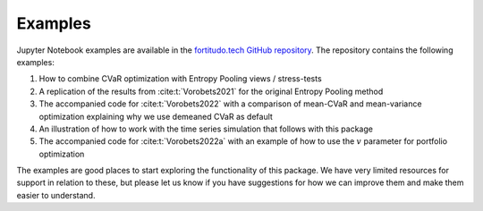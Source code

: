Examples
========

Jupyter Notebook examples are available in the `fortitudo.tech GitHub repository
<https://github.com/fortitudo-tech/fortitudo.tech/tree/main/examples>`_.
The repository contains the following examples:

1) How to combine CVaR optimization with Entropy Pooling views / stress-tests
2) A replication of the results from :cite:t:`Vorobets2021` for the original
   Entropy Pooling method
3) The accompanied code for :cite:t:`Vorobets2022` with a comparison of
   mean-CVaR and mean-variance optimization explaining why we use demeaned
   CVaR as default
4) An illustration of how to work with the time series simulation that follows
   with this package
5) The accompanied code for :cite:t:`Vorobets2022a` with an example of how to use
   the :math:`v` parameter for portfolio optimization

The examples are good places to start exploring the functionality of this package.
We have very limited resources for support in relation to these, but please let
us know if you have suggestions for how we can improve them and make them easier
to understand.
